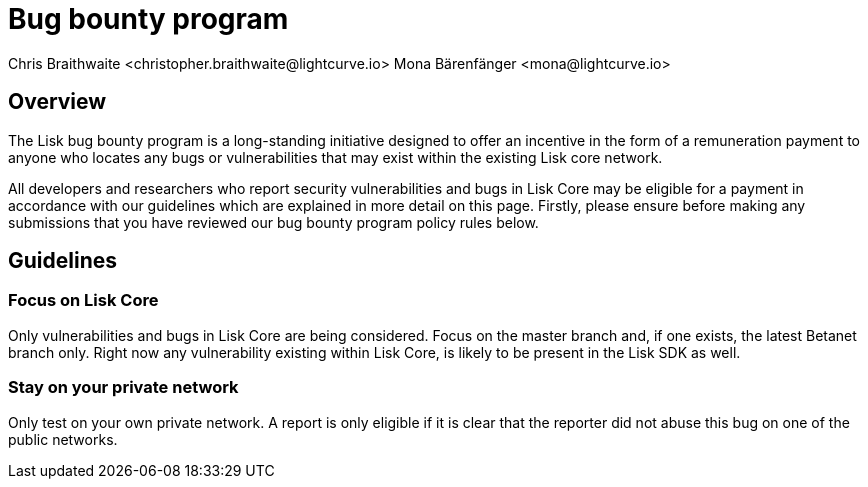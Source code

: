 = Bug bounty program
Chris Braithwaite <christopher.braithwaite@lightcurve.io> Mona Bärenfänger <mona@lightcurve.io>
:description: This page covers the submission guidelines regarding how to receive remuneration for locating and reporting security vulnerabilities and bugs in the Lisk core.
:toc: preamble
:idprefix:
:idseparator: -
:imagesdir: ../../assets/images

//:url_configure: lisk-core::management/configuration.adoc
//:url_snapshot: lisk-core::management/reset-synchronize.adoc#creating-own-snapshots


//image:intro/lisk-bug-bounty.png[align="center"]

== Overview

The Lisk bug bounty program is a long-standing initiative designed to offer an incentive in the form of a remuneration payment to anyone who locates any bugs or vulnerabilities that may exist within the existing Lisk core network.

All developers and researchers who report security vulnerabilities and bugs in Lisk Core may be eligible for a payment in accordance with our guidelines which are explained in more detail on this page.
Firstly, please ensure before making any submissions that you have reviewed our bug bounty program policy rules below.

== Guidelines

// image::intro/sdk.png[ align="center" ,400]

=== Focus on Lisk Core

Only vulnerabilities and bugs in Lisk Core are being considered. Focus on the master branch and, if one exists, the latest Betanet branch only.
Right now any vulnerability existing within Lisk Core, is likely to be present in the Lisk SDK as well.


=== Stay on your private network
Only test on your own private network.
A report is only eligible if it is clear that the reporter did not abuse this bug on one of the public networks.









